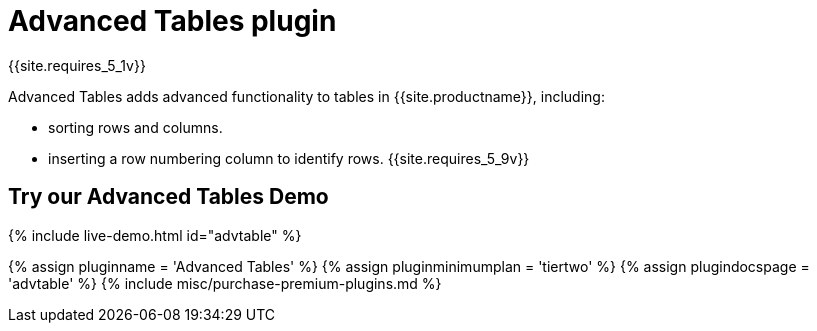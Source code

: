 = Advanced Tables plugin
:description: Add advanced functionality to tables.
:keywords: sort rownumbering series tables advanced advtable premium
:title_nav: Advanced Tables

{{site.requires_5_1v}}

Advanced Tables adds advanced functionality to tables in {{site.productname}}, including:

* sorting rows and columns.
* inserting a row numbering column to identify rows. {{site.requires_5_9v}}

== Try our Advanced Tables Demo

{% include live-demo.html id="advtable" %}

{% assign pluginname = 'Advanced Tables' %}
{% assign pluginminimumplan = 'tiertwo' %}
{% assign plugindocspage = 'advtable' %}
{% include misc/purchase-premium-plugins.md %}

